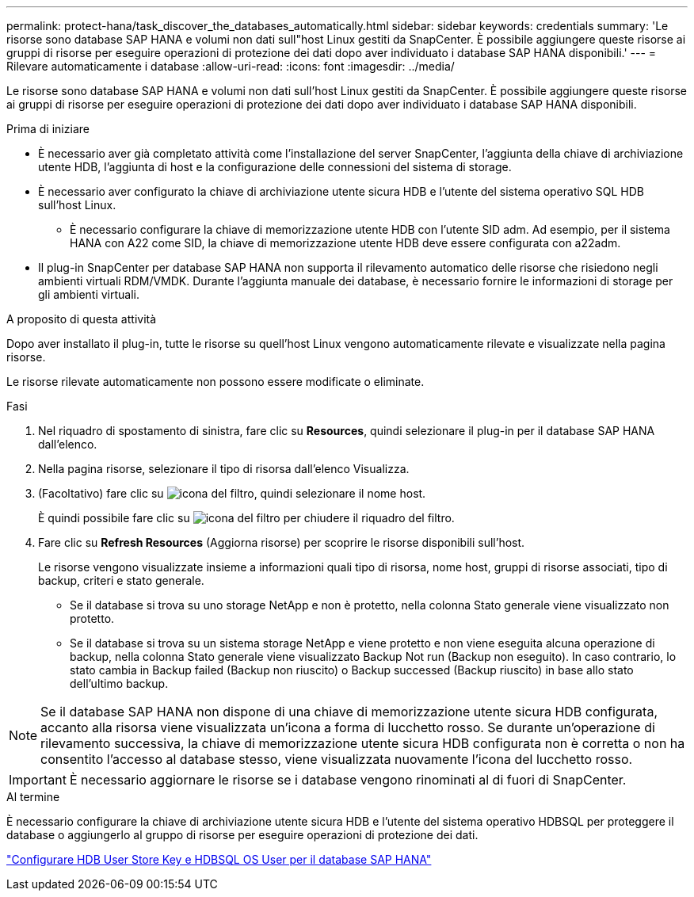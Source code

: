 ---
permalink: protect-hana/task_discover_the_databases_automatically.html 
sidebar: sidebar 
keywords: credentials 
summary: 'Le risorse sono database SAP HANA e volumi non dati sull"host Linux gestiti da SnapCenter. È possibile aggiungere queste risorse ai gruppi di risorse per eseguire operazioni di protezione dei dati dopo aver individuato i database SAP HANA disponibili.' 
---
= Rilevare automaticamente i database
:allow-uri-read: 
:icons: font
:imagesdir: ../media/


[role="lead"]
Le risorse sono database SAP HANA e volumi non dati sull'host Linux gestiti da SnapCenter. È possibile aggiungere queste risorse ai gruppi di risorse per eseguire operazioni di protezione dei dati dopo aver individuato i database SAP HANA disponibili.

.Prima di iniziare
* È necessario aver già completato attività come l'installazione del server SnapCenter, l'aggiunta della chiave di archiviazione utente HDB, l'aggiunta di host e la configurazione delle connessioni del sistema di storage.
* È necessario aver configurato la chiave di archiviazione utente sicura HDB e l'utente del sistema operativo SQL HDB sull'host Linux.
+
** È necessario configurare la chiave di memorizzazione utente HDB con l'utente SID adm. Ad esempio, per il sistema HANA con A22 come SID, la chiave di memorizzazione utente HDB deve essere configurata con a22adm.


* Il plug-in SnapCenter per database SAP HANA non supporta il rilevamento automatico delle risorse che risiedono negli ambienti virtuali RDM/VMDK. Durante l'aggiunta manuale dei database, è necessario fornire le informazioni di storage per gli ambienti virtuali.


.A proposito di questa attività
Dopo aver installato il plug-in, tutte le risorse su quell'host Linux vengono automaticamente rilevate e visualizzate nella pagina risorse.

Le risorse rilevate automaticamente non possono essere modificate o eliminate.

.Fasi
. Nel riquadro di spostamento di sinistra, fare clic su *Resources*, quindi selezionare il plug-in per il database SAP HANA dall'elenco.
. Nella pagina risorse, selezionare il tipo di risorsa dall'elenco Visualizza.
. (Facoltativo) fare clic su image:../media/filter_icon.gif["icona del filtro"], quindi selezionare il nome host.
+
È quindi possibile fare clic su image:../media/filter_icon.gif["icona del filtro"] per chiudere il riquadro del filtro.

. Fare clic su *Refresh Resources* (Aggiorna risorse) per scoprire le risorse disponibili sull'host.
+
Le risorse vengono visualizzate insieme a informazioni quali tipo di risorsa, nome host, gruppi di risorse associati, tipo di backup, criteri e stato generale.

+
** Se il database si trova su uno storage NetApp e non è protetto, nella colonna Stato generale viene visualizzato non protetto.
** Se il database si trova su un sistema storage NetApp e viene protetto e non viene eseguita alcuna operazione di backup, nella colonna Stato generale viene visualizzato Backup Not run (Backup non eseguito). In caso contrario, lo stato cambia in Backup failed (Backup non riuscito) o Backup successed (Backup riuscito) in base allo stato dell'ultimo backup.





NOTE: Se il database SAP HANA non dispone di una chiave di memorizzazione utente sicura HDB configurata, accanto alla risorsa viene visualizzata un'icona a forma di lucchetto rosso. Se durante un'operazione di rilevamento successiva, la chiave di memorizzazione utente sicura HDB configurata non è corretta o non ha consentito l'accesso al database stesso, viene visualizzata nuovamente l'icona del lucchetto rosso.


IMPORTANT: È necessario aggiornare le risorse se i database vengono rinominati al di fuori di SnapCenter.

.Al termine
È necessario configurare la chiave di archiviazione utente sicura HDB e l'utente del sistema operativo HDBSQL per proteggere il database o aggiungerlo al gruppo di risorse per eseguire operazioni di protezione dei dati.

link:task_configure_hdb_user_store_key_and_hdbsql_os_user_for_the_sap_hana_database.html["Configurare HDB User Store Key e HDBSQL OS User per il database SAP HANA"]

